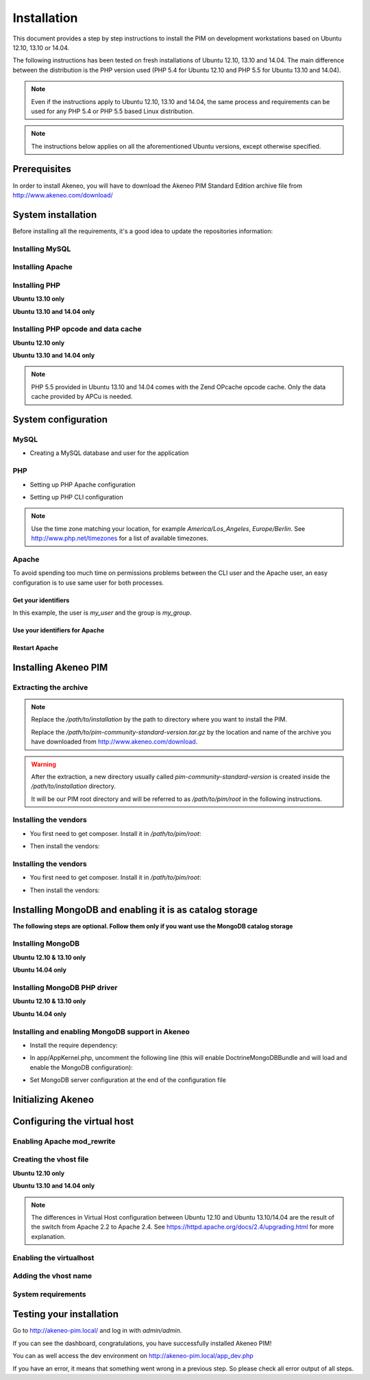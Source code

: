 Installation
============

This document provides a step by step instructions to install the PIM on development workstations based on Ubuntu 12.10, 13.10 or 14.04.

The following instructions has been tested on fresh installations of Ubuntu 12.10, 13.10 and 14.04. The main difference between the distribution is the PHP version used (PHP 5.4 for Ubuntu 12.10 and PHP 5.5 for Ubuntu 13.10 and 14.04).

.. note::
    Even if the instructions apply to Ubuntu 12.10, 13.10 and 14.04, the same process and requirements can be used for any PHP 5.4 or PHP 5.5 based Linux distribution.

.. note::
    The instructions below applies on all the aforementioned Ubuntu versions, except otherwise specified.

Prerequisites
-------------
In order to install Akeneo, you will have to download the Akeneo PIM Standard Edition archive file from http://www.akeneo.com/download/


System installation
-------------------

Before installing all the requirements, it's a good idea to update the repositories information:

.. code-block:: bash
    :linenos:

    $ sudo apt-get update


Installing MySQL
****************

.. code-block:: bash
    :linenos:

    $ sudo apt-get install mysql-server

Installing Apache
*****************

.. code-block:: bash
    :linenos:

    $ sudo apt-get install apache2

Installing PHP
**************

.. code-block:: bash
    :linenos:

    $ sudo apt-get install libapache2-mod-php5 php5-cli
    $ sudo apt-get install php5-mysql php5-intl php5-curl php5-gd php5-mcrypt

**Ubuntu 13.10 only**

.. code-block:: bash
    :linenos:

    $ sudo apt-get install php5-json
    $ sudo ln -s /etc/php5/conf.d/mcrypt.ini /etc/php5/mods-available/

**Ubuntu 13.10 and 14.04 only**

.. code-block:: bash
    :linenos:

    $ sudo php5enmod mcrypt

Installing PHP opcode and data cache
************************************
**Ubuntu 12.10 only**

.. code-block:: bash
    :linenos:

    $ sudo apt-get install php-apc

**Ubuntu 13.10 and 14.04 only**

.. code-block:: bash
    :linenos:

    $ sudo apt-get install php5-apcu

.. note::
    PHP 5.5 provided in Ubuntu 13.10 and 14.04 comes with the Zend OPcache
    opcode cache.
    Only the data cache provided by APCu is needed.

System configuration
--------------------
MySQL
*****

* Creating a MySQL database and user for the application

.. code-block:: bash
    :linenos:

    $ mysql -u root -p
    mysql> CREATE DATABASE akeneo_pim;
    mysql> GRANT ALL PRIVILEGES ON akeneo_pim.* TO akeneo_pim@localhost IDENTIFIED BY 'akeneo_pim';
    mysql> EXIT

PHP
***
* Setting up PHP Apache configuration

.. code-block:: bash
    :linenos:

    $ sudo gedit /etc/php5/apache2/php.ini
    memory_limit = 512M
    date.timezone = Etc/UTC


* Setting up PHP CLI configuration

.. code-block:: bash
    :linenos:

    $ sudo gedit /etc/php5/cli/php.ini
    memory_limit = 768M
    date.timezone = Etc/UTC

.. note::
    Use the time zone matching your location, for example *America/Los_Angeles*, *Europe/Berlin*.
    See http://www.php.net/timezones for a list of available timezones.

Apache
******
To avoid spending too much time on permissions problems between the CLI user and the Apache user, an easy configuration
is to use same user for both processes.


Get your identifiers
^^^^^^^^^^^^^^^^^^^^

.. code-block:: bash
    :linenos:

    $ id
    uid=1000(my_user), gid=1000(my_group), ...

In this example, the user is *my_user* and the group is *my_group*.

Use your identifiers for Apache
^^^^^^^^^^^^^^^^^^^^^^^^^^^^^^^

.. code-block:: bash
    :linenos:

    $ sudo service apache2 stop
    $ sudo gedit /etc/apache2/envvars
    export APACHE_RUN_USER=my_user
    export APACHE_RUN_GROUP=my_group
    $ sudo chown -R my_user /var/lock/apache2

Restart Apache
^^^^^^^^^^^^^^

.. code-block:: bash
    :linenos:

    $ sudo service apache2 start


Installing Akeneo PIM
---------------------

Extracting the archive
**********************
.. code-block:: bash
    :linenos:

    $ cd /path/to/installation
    $ tar -xvzf /path/to/pim-community-standard-version.tar.gz

.. note::
    Replace the */path/to/installation* by the path to directory where you want to install the PIM.

    Replace the */path/to/pim-community-standard-version.tar.gz* by the location and name of the archive
    you have downloaded from http://www.akeneo.com/download.

.. warning::

    After the extraction, a new directory usually called *pim-community-standard-version* is created
    inside the */path/to/installation* directory.

    It will be our PIM root directory and will be referred to as */path/to/pim/root* in the following instructions.

Installing the vendors
**********************

* You first need to get composer. Install it in */path/to/pim/root*:

.. code-block:: bash
    :linenos:

    $ curl -sS https://getcomposer.org/installer | php

* Then install the vendors:

.. code-block:: bash
    :linenos:

    $ php composer.phar install

Installing the vendors
**********************

* You first need to get composer. Install it in */path/to/pim/root*:

.. code-block:: bash
    :linenos:

    $ curl -sS https://getcomposer.org/installer | php

* Then install the vendors:

.. code-block:: bash
    :linenos:

    $ php composer.phar install

Installing MongoDB and enabling it is as catalog storage
--------------------------------------------------------
**The following steps are optional.
Follow them only if you want use the MongoDB catalog storage**

Installing MongoDB
******************

**Ubuntu 12.10 & 13.10 only**

.. code-block:: bash
    :linenos:

    $ sudo apt-key adv --keyserver keyserver.ubuntu.com --recv 7F0CEB10
    $ sudo echo deb http://downloads-distro.mongodb.org/repo/debian-sysvinit dist 10gen | sudo tee /etc/apt/sources.list.d/mongodb-10gen.list > /dev/null
    $ sudo apt-get update
    $ sudo apt-get install mongodb-10gen

**Ubuntu 14.04 only**

.. code-block:: bash
    :linenos:

    $ sudo apt-get install mongodb-server

Installing MongoDB PHP driver
*****************************

**Ubuntu 12.10 & 13.10 only**

.. code-block:: bash
    :linenos:

    sudo apt-get install php-pear build-essential php5-dev
    sudo pecl install mongo
    sudo echo "extension=mongo.so" | sudo tee /etc/php5/conf.d/mongo.ini > /dev/null

**Ubuntu 14.04 only**

.. code-block:: bash
    :linenos:

    $ sudo apt-get install php5-mongo

Installing and enabling MongoDB support in Akeneo
*************************************************

* Install the require dependency:

.. code-block:: bash
    :linenos:

    $ cd /path/to/pim/root
    $ php ../composer.phar --prefer-dist require doctrine/mongodb-odm v1.0.0-beta10@dev
    $ php ../composer.phar --prefer-dist require doctrine/mongodb-odm-bundle v3.0.0-BETA6@dev

* In app/AppKernel.php, uncomment the following line (this will enable DoctrineMongoDBBundle and will load and enable the MongoDB configuration):

.. code-block:: bash
    :linenos:

    $ gedit app/AppKernel.php
    new Doctrine\Bundle\MongoDBBundle\DoctrineMongoDBBundle(),

* Set MongoDB server configuration at the end of the configuration file

.. code-block:: bash
    :linenos:

    $ gedit app/config/pim_parameters.yml

    pim_catalog_product_storage_driver: doctrine/mongodb-odm

    mongodb_server: 'mongodb://localhost:27017'
    mongodb_database: your_mongo_database

Initializing Akeneo
-------------------
.. code-block:: bash
    :linenos:

    $ cd /path/to/pim/root
    $ php app/console cache:clear --env=prod
    $ php app/console pim:install --env=prod


Configuring the virtual host
----------------------------
Enabling Apache mod_rewrite
***************************

.. code-block:: bash
    :linenos:

    $ sudo a2enmod rewrite

Creating the vhost file
***********************

.. code-block:: bash
    :linenos:

    $ sudo gedit /etc/apache2/sites-available/akeneo-pim.local.conf

**Ubuntu 12.10 only**

.. code-block:: apache
    :linenos:

    <VirtualHost *:80>
        ServerName akeneo-pim.local

        DocumentRoot /path/to/pim/root/web/
        <Directory /path/to/pim/root/web/>
            Options Indexes FollowSymLinks MultiViews
            AllowOverride All
            Order allow,deny
            allow from all
        </Directory>
        ErrorLog ${APACHE_LOG_DIR}/akeneo-pim_error.log

        LogLevel warn
        CustomLog ${APACHE_LOG_DIR}/akeneo-pim_access.log combined
    </VirtualHost>

**Ubuntu 13.10 and 14.04 only**

.. code-block:: apache
    :linenos:

    <VirtualHost *:80>
        ServerName akeneo-pim.local

        DocumentRoot /path/to/pim/root/web/
        <Directory /path/to/pim/root/web/>
            Options Indexes FollowSymLinks MultiViews
            AllowOverride All
            Require all granted
        </Directory>
        ErrorLog ${APACHE_LOG_DIR}/akeneo-pim_error.log

        LogLevel warn
        CustomLog ${APACHE_LOG_DIR}/akeneo-pim_access.log combined
    </VirtualHost>

.. note::

    The differences in Virtual Host configuration between Ubuntu 12.10
    and Ubuntu 13.10/14.04 are the result of the switch from Apache 2.2 to
    Apache 2.4. See https://httpd.apache.org/docs/2.4/upgrading.html
    for more explanation.

Enabling the virtualhost
************************

.. code-block:: bash
    :linenos:

    $ sudo a2ensite akeneo-pim.local
    $ sudo apache2ctl -t
    $ sudo service apache2 restart


Adding the vhost name
*********************

.. code-block:: bash
    :linenos:

    $ sudo gedit /etc/hosts
    127.0.0.1    akeneo-pim.local


System requirements
*******************

Testing your installation
-------------------------
Go to http://akeneo-pim.local/ and log in with *admin/admin*.

If you can see the dashboard, congratulations, you have successfully installed Akeneo PIM!

You can as well access the dev environment on http://akeneo-pim.local/app_dev.php

If you have an error, it means that something went wrong in a previous step. So please check all error output of all steps.
